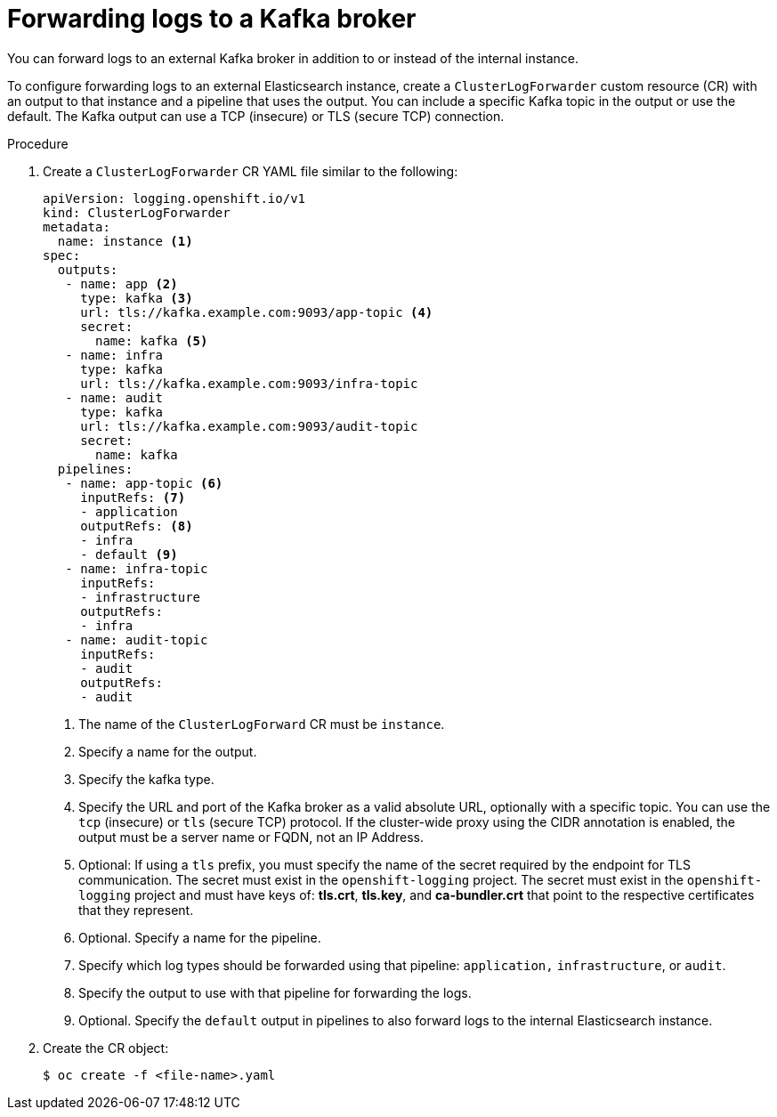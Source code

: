 // Module included in the following assemblies:
//
// * logging/cluster-logging-external.adoc

[id="cluster-logging-collector-log-forward-kafka_{context}"]
= Forwarding logs to a Kafka broker

You can forward logs to an external Kafka broker in addition to or instead of the internal instance. 

To configure forwarding logs to an external Elasticsearch instance, create a `ClusterLogForwarder` custom resource (CR) with an output to that instance and a pipeline that uses the output. You can include a specific Kafka topic in the output or use the default. The Kafka output can use a TCP (insecure) or TLS (secure TCP) connection.

.Procedure

. Create a `ClusterLogForwarder` CR YAML file similar to the following:
+
[source,yaml]
----
apiVersion: logging.openshift.io/v1
kind: ClusterLogForwarder
metadata:
  name: instance <1>
spec:
  outputs:
   - name: app <2>
     type: kafka <3>
     url: tls://kafka.example.com:9093/app-topic <4>
     secret:
       name: kafka <5>
   - name: infra
     type: kafka
     url: tls://kafka.example.com:9093/infra-topic
   - name: audit
     type: kafka
     url: tls://kafka.example.com:9093/audit-topic
     secret:
       name: kafka
  pipelines:
   - name: app-topic <6>
     inputRefs: <7>
     - application
     outputRefs: <8>
     - infra 
     - default <9>
   - name: infra-topic
     inputRefs:
     - infrastructure
     outputRefs:
     - infra
   - name: audit-topic
     inputRefs:
     - audit
     outputRefs:
     - audit
----
<1> The name of the `ClusterLogForward` CR must be `instance`.
<2> Specify a name for the output.
<3> Specify the kafka type.
<4> Specify the URL and port of the Kafka broker as a valid absolute URL, optionally with a specific topic. You can use the `tcp` (insecure) or `tls` (secure TCP) protocol. If the cluster-wide proxy using the CIDR annotation is enabled, the output must be a server name or FQDN, not an IP Address.
<5> Optional: If using a `tls` prefix, you must specify the name of the secret required by the endpoint for TLS communication. The secret must exist in the `openshift-logging` project. The secret must exist in the `openshift-logging` project and must have keys of: *tls.crt*, *tls.key*, and *ca-bundler.crt* that point to the respective certificates that they represent.
<6> Optional. Specify a name for the pipeline.
<7> Specify which log types should be forwarded using that pipeline: `application,` `infrastructure`, or `audit`.
<8> Specify the output to use with that pipeline for forwarding the logs.
<9> Optional. Specify the `default` output in pipelines to also forward logs to the internal Elasticsearch instance.

. Create the CR object:
+
[source,terminal]
----
$ oc create -f <file-name>.yaml
----
